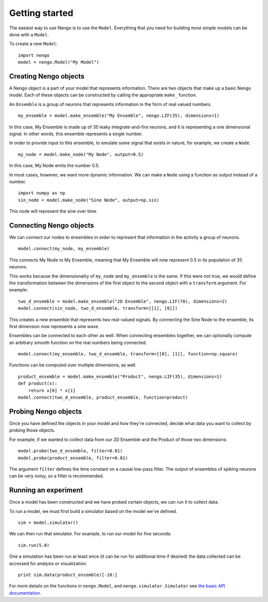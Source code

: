 ***************
Getting started
***************

The easiest way to use Nengo is to use the ``Model``.
Everything that you need
for building most simple models can be done with
a ``Model``.

To create a new ``Model``::

  import nengo
  model = nengo.Model("My Model")

Creating Nengo objects
======================

A Nengo object is a part of your model that represents information.
There are two objects that make up a basic Nengo model.
Each of these objects can be constructed by calling
the appropriate ``make_`` function.

An ``Ensemble`` is a group of neurons that represents
information in the form of real valued numbers.

::

  my_ensemble = model.make_ensemble("My Ensemble", nengo.LIF(35), dimensions=1)

In this case, My Ensemble is made up of
35 leaky integrate-and-fire neurons,
and it is representing a one dimensional signal.
In other words, this ensemble represents a single number.

In order to provide input to this ensemble,
to emulate some signal that exists in nature, for example,
we create a ``Node``.

::

  my_node = model.make_node("My Node", output=0.5)

In this case, My Node emits the number 0.5.

In most cases, however, we want more dynamic information.
We can make a ``Node`` using a function as output
instead of a number.

::

  import numpy as np
  sin_node = model.make_node("Sine Node", output=np.sin)

This node will represent the sine over time.

Connecting Nengo objects
========================

We can connect our nodes to ensembles
in order to represent that information
in the activity a group of neurons.

::

  model.connect(my_node, my_ensemble)

This connects My Node to My Ensemble,
meaning that My Ensemble will now represent
0.5 in its population of 35 neurons.

This works because the dimensionality of
``my_node`` and ``my_ensemble`` is the same.
If this were not true, we would
define the transformation between
the dimensions of the first object to the second object
with a ``transform`` argument.
For example::

  two_d_ensemble = model.make_ensemble("2D Ensemble", nengo.LIF(70), dimensions=2)
  model.connect(sin_node, two_d_ensemble, transform=[[1], [0]])

This creates a new ensemble that represents
two real-valued signals.
By connecting the Sine Node to the ensemble,
its first dimension now represents
a sine wave.

Ensembles can be connected to each other as well.
When connecting ensembles together,
we can optionally compute an arbitrary smooth function
on the real numbers being connected.

::

  model.connect(my_ensemble, two_d_ensemble, transform=[[0], [1]], function=np.square)

Functions can be computed over multiple dimensions, as well.

::

  product_ensemble = model.make_ensemble("Product", nengo.LIF(35), dimensions=1)
  def product(x):
      return x[0] * x[1]
  model.connect(two_d_ensemble, product_ensemble, function=product)

Probing Nengo objects
=====================

Once you have defined the objects in your model
and how they're connected,
decide what data you want to collect
by probing those objects.

For example, if we wanted to collect data from
our 2D Ensemble and the Product of those two dimensions::

  model.probe(two_d_ensemble, filter=0.01)
  model.probe(product_ensemble, filter=0.01)

The argument ``filter`` defines the time constant
on a causal low-pass filter.
The output of ensembles of spiking neurons
can be very noisy, so a filter is recommended.

Running an experiment
=====================

Once a model has been constructed and we have probed
certain objects, we can run it to collect data.

To run a model, we must first build a simulator
based on the model we've defined.

::

  sim = model.simulator()

We can then run that simulator.
For example, to run our model for five seconds::

  sim.run(5.0)

One a simulation has been run at least once
(it can be run for additional time if desired)
the data collected can be accessed
for analysis or visualization.

::

  print sim.data(product_ensemble)[-10:]

For more details on the functions
in ``nengo.Model``, and ``nengo.simulator.Simulator``
see `the basic API documentation <model_api.html>`_.
